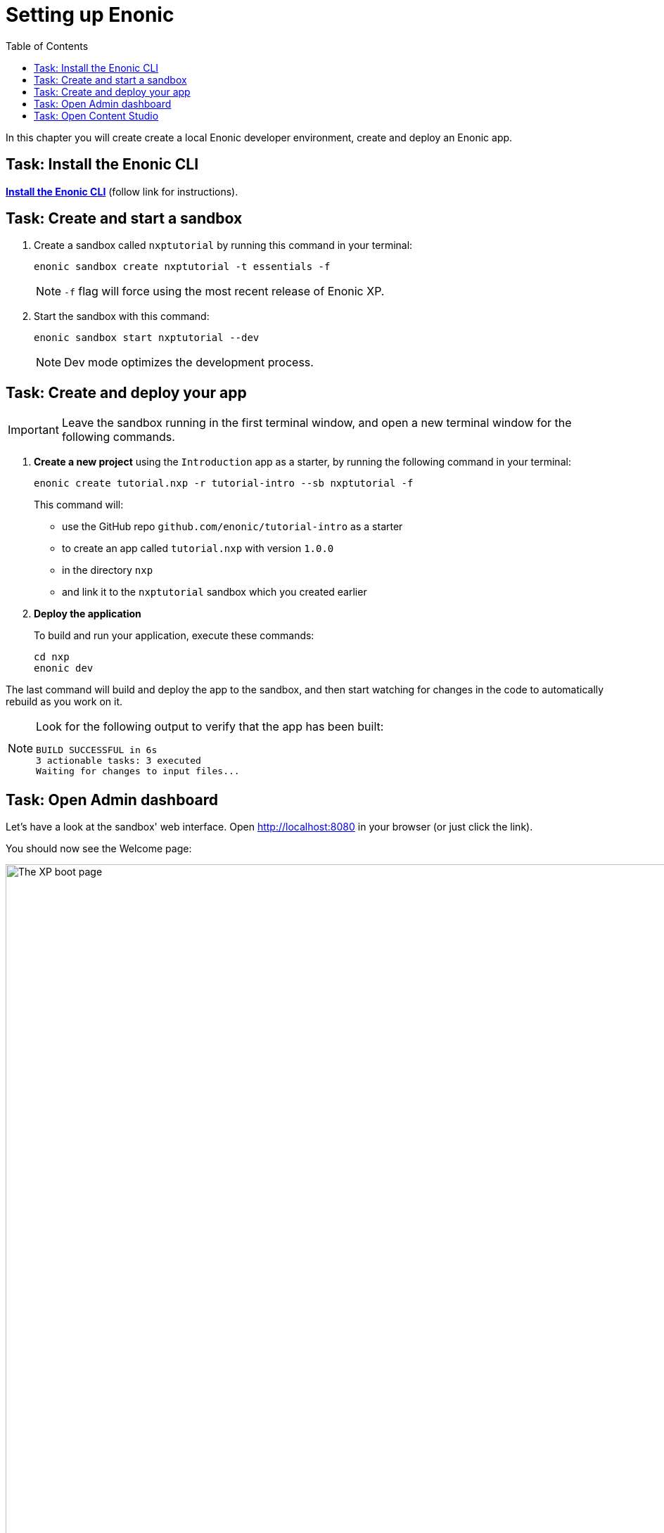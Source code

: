 = Setting up Enonic
:toc: right
:imagesdir: media/
:experimental:

In this chapter you will create create a local Enonic developer environment, create and deploy an Enonic app.

== Task: Install the Enonic CLI

https://developer.enonic.com/start[*Install the Enonic CLI*] (follow link for instructions).

== Task: Create and start a sandbox

. Create a sandbox called `nxptutorial` by running this command in your terminal:
+
  enonic sandbox create nxptutorial -t essentials -f
+
NOTE: `-f` flag will force using the most recent release of Enonic XP.
+
. Start the sandbox with this command:
+
  enonic sandbox start nxptutorial --dev
+
NOTE: Dev mode optimizes the development process.

== Task: Create and deploy your app

IMPORTANT: Leave the sandbox running in the first terminal window, and open a new terminal window for the following commands.

. *Create a new project* using the `Introduction` app as a starter, by running the following command in your terminal:
+
 enonic create tutorial.nxp -r tutorial-intro --sb nxptutorial -f
+
This command will:

* use the GitHub repo `github.com/enonic/tutorial-intro` as a starter
* to create an app called `tutorial.nxp` with version `1.0.0`
* in the directory `nxp`
* and link it to the `nxptutorial` sandbox which you created earlier

. *Deploy the application*
+
To build and run your application, execute these commands:

  cd nxp
  enonic dev

The last command will build and deploy the app to the sandbox, and then start watching for changes in the code to automatically rebuild as you work on it.

[NOTE]
====
Look for the following output to verify that the app has been built:

    BUILD SUCCESSFUL in 6s
    3 actionable tasks: 3 executed
    Waiting for changes to input files...
====

== Task: Open Admin dashboard

Let's have a look at the sandbox' web interface. Open http://localhost:8080[http://localhost:8080^] in your browser (or just click the link).

You should now see the Welcome page:

.Welcome page
image::xp-boot.png[The XP boot page, 1085w]

The Welcome page provides an overview of the sandbox, including installed application and https://developer.enonic.com/docs/xp/stable/deployment/config[standard configuration files^].

NOTE: `My App` should be in the list, together with other applications that were automatically installed when you created the sandbox.

Click btn:[Log In as Guest] to open the XP admin dashboard. You should now see the following:

.The XP admin dashboard
image::xp-dashboard.png[The XP admin dashboard, {image-xl}]

You are now on the admin dashboard. The right hand menu (aka `XP menu`) enables navigation between admin tools. Admin tools may be injected as extensions via applications.

NOTE: If things don't look exactly the same, don't worry. In every new version of XP the background picture gets updated. Also, admin dashboard is automatically localized - based on your browsers preferred language.

== Task: Open Content Studio

https://market.enonic.com/vendors/enonic/content-studio[Content Studio^] is the editorial interface used to create and manage content. It was pre-installed from https://market.enonic.com[Enonic Market^] as a part of the `Essentials` template when you started the sandbox, and can now be accessed from the XP menu.

*Click btn:[Content Studio]* in the XP menu to launch it.

The first time your application was deployed to the sandbox, it automatically created a content project called `Intro Project` and populated it with content. Since this is the only available project at the moment, Content Studio will automatically open it, revealing the list of sample content items.

TIP: The current project is shown at the top of Content Studio.

image:content-studio-moviedb.png[title="Movie DB in Content Studio", width=1440px]

NOTE: Some of the content items will have a default preview. That's okay for now - you'll customize the preview later.

*Congrats on setting up the Enonic development environment*

With the Enonic environment up and running, lets have a look at <<api-primer#, the GraphQL API>>.
